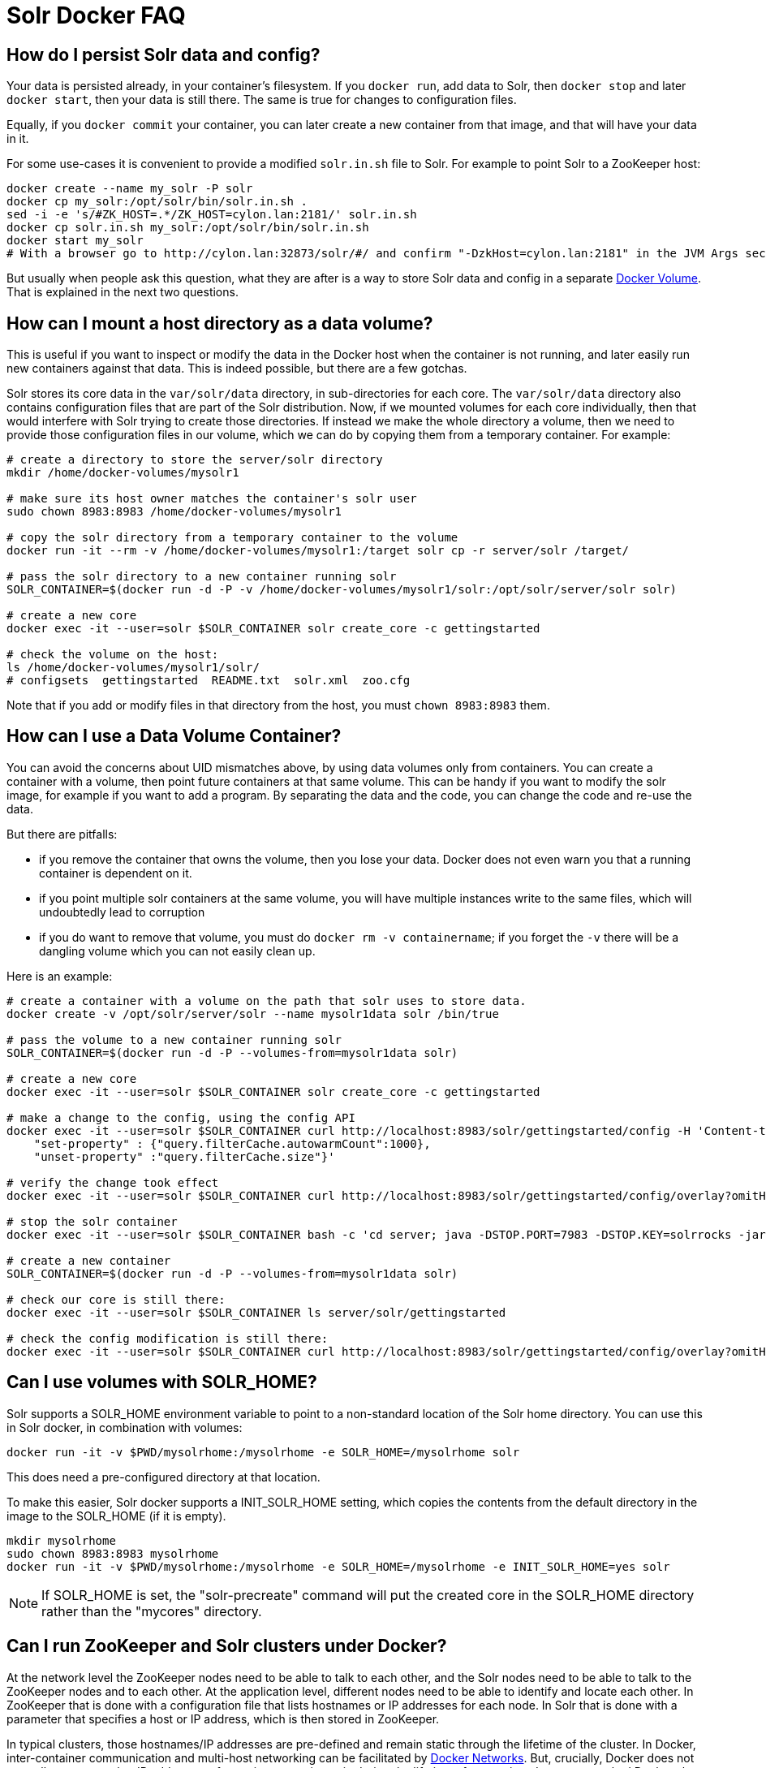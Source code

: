 = Solr Docker FAQ
// Licensed to the Apache Software Foundation (ASF) under one
// or more contributor license agreements.  See the NOTICE file
// distributed with this work for additional information
// regarding copyright ownership.  The ASF licenses this file
// to you under the Apache License, Version 2.0 (the
// "License"); you may not use this file except in compliance
// with the License.  You may obtain a copy of the License at
//
//   http://www.apache.org/licenses/LICENSE-2.0
//
// Unless required by applicable law or agreed to in writing,
// software distributed under the License is distributed on an
// "AS IS" BASIS, WITHOUT WARRANTIES OR CONDITIONS OF ANY
// KIND, either express or implied.  See the License for the
// specific language governing permissions and limitations
// under the License.

== How do I persist Solr data and config?

Your data is persisted already, in your container's filesystem.
If you `docker run`, add data to Solr, then `docker stop` and later `docker start`, then your data is still there.
The same is true for changes to configuration files.

Equally, if you `docker commit` your container, you can later create a new
container from that image, and that will have your data in it.

For some use-cases it is convenient to provide a modified `solr.in.sh` file to Solr.
For example to point Solr to a ZooKeeper host:

[source,bash]
----
docker create --name my_solr -P solr
docker cp my_solr:/opt/solr/bin/solr.in.sh .
sed -i -e 's/#ZK_HOST=.*/ZK_HOST=cylon.lan:2181/' solr.in.sh
docker cp solr.in.sh my_solr:/opt/solr/bin/solr.in.sh
docker start my_solr
# With a browser go to http://cylon.lan:32873/solr/#/ and confirm "-DzkHost=cylon.lan:2181" in the JVM Args section.
----

But usually when people ask this question, what they are after is a way
to store Solr data and config in a separate https://docs.docker.com/userguide/dockervolumes/[Docker Volume].
That is explained in the next two questions.

== How can I mount a host directory as a data volume?

This is useful if you want to inspect or modify the data in the Docker host
when the container is not running, and later easily run new containers against that data.
This is indeed possible, but there are a few gotchas.

Solr stores its core data in the `var/solr/data` directory, in sub-directories for each core.
The `var/solr/data` directory also contains configuration files that are part of the Solr distribution.
Now, if we mounted volumes for each core individually, then that would interfere with Solr trying to create those directories.
If instead we make the whole directory a volume, then we need to provide those configuration files in our volume, which we can do by copying them from a temporary container.
For example:

[source,bash]
----
# create a directory to store the server/solr directory
mkdir /home/docker-volumes/mysolr1

# make sure its host owner matches the container's solr user
sudo chown 8983:8983 /home/docker-volumes/mysolr1

# copy the solr directory from a temporary container to the volume
docker run -it --rm -v /home/docker-volumes/mysolr1:/target solr cp -r server/solr /target/

# pass the solr directory to a new container running solr
SOLR_CONTAINER=$(docker run -d -P -v /home/docker-volumes/mysolr1/solr:/opt/solr/server/solr solr)

# create a new core
docker exec -it --user=solr $SOLR_CONTAINER solr create_core -c gettingstarted

# check the volume on the host:
ls /home/docker-volumes/mysolr1/solr/
# configsets  gettingstarted  README.txt  solr.xml  zoo.cfg
----

Note that if you add or modify files in that directory from the host, you must `chown 8983:8983` them.

== How can I use a Data Volume Container?

You can avoid the concerns about UID mismatches above, by using data volumes only from containers.
You can create a container with a volume, then point future containers at that same volume.
This can be handy if you want to modify the solr image, for example if you want to add a program.
By separating the data and the code, you can change the code and re-use the data.

But there are pitfalls:

* if you remove the container that owns the volume, then you lose your data.
Docker does not even warn you that a running container is dependent on it.
* if you point multiple solr containers at the same volume, you will have multiple instances
write to the same files, which will undoubtedly lead to corruption
* if you do want to remove that volume, you must do `docker rm -v containername`;
if you forget the `-v` there will be a dangling volume which you can not easily clean up.

Here is an example:

[source,bash]
----
# create a container with a volume on the path that solr uses to store data.
docker create -v /opt/solr/server/solr --name mysolr1data solr /bin/true

# pass the volume to a new container running solr
SOLR_CONTAINER=$(docker run -d -P --volumes-from=mysolr1data solr)

# create a new core
docker exec -it --user=solr $SOLR_CONTAINER solr create_core -c gettingstarted

# make a change to the config, using the config API
docker exec -it --user=solr $SOLR_CONTAINER curl http://localhost:8983/solr/gettingstarted/config -H 'Content-type:application/json' -d '{
    "set-property" : {"query.filterCache.autowarmCount":1000},
    "unset-property" :"query.filterCache.size"}'

# verify the change took effect
docker exec -it --user=solr $SOLR_CONTAINER curl http://localhost:8983/solr/gettingstarted/config/overlay?omitHeader=true

# stop the solr container
docker exec -it --user=solr $SOLR_CONTAINER bash -c 'cd server; java -DSTOP.PORT=7983 -DSTOP.KEY=solrrocks -jar start.jar --stop'

# create a new container
SOLR_CONTAINER=$(docker run -d -P --volumes-from=mysolr1data solr)

# check our core is still there:
docker exec -it --user=solr $SOLR_CONTAINER ls server/solr/gettingstarted

# check the config modification is still there:
docker exec -it --user=solr $SOLR_CONTAINER curl http://localhost:8983/solr/gettingstarted/config/overlay?omitHeader=true
----

== Can I use volumes with SOLR_HOME?

Solr supports a SOLR_HOME environment variable to point to a non-standard location of the Solr home directory.
You can use this in Solr docker, in combination with volumes:

[source,bash]
----
docker run -it -v $PWD/mysolrhome:/mysolrhome -e SOLR_HOME=/mysolrhome solr
----

This does need a pre-configured directory at that location.

To make this easier, Solr docker supports a INIT_SOLR_HOME setting, which copies the contents
from the default directory in the image to the SOLR_HOME (if it is empty).

[source,bash]
----
mkdir mysolrhome
sudo chown 8983:8983 mysolrhome
docker run -it -v $PWD/mysolrhome:/mysolrhome -e SOLR_HOME=/mysolrhome -e INIT_SOLR_HOME=yes solr
----

NOTE: If SOLR_HOME is set, the "solr-precreate" command will put the created core in the SOLR_HOME directory
rather than the "mycores" directory.

== Can I run ZooKeeper and Solr clusters under Docker?

At the network level the ZooKeeper nodes need to be able to talk to each other,
and the Solr nodes need to be able to talk to the ZooKeeper nodes and to each other.
At the application level, different nodes need to be able to identify and locate each other.
In ZooKeeper that is done with a configuration file that lists hostnames or IP addresses for each node.
In Solr that is done with a parameter that specifies a host or IP address, which is then stored in ZooKeeper.

In typical clusters, those hostnames/IP addresses are pre-defined and remain static through the lifetime of the cluster.
In Docker, inter-container communication and multi-host networking can be facilitated by https://docs.docker.com/engine/userguide/networking/[Docker Networks].
But, crucially, Docker does not normally guarantee that IP addresses of containers remain static during the lifetime of a container.
In non-networked Docker, the IP address seems to change every time you stop/start.
In a networked Docker, containers can lose their IP address in certain sequences of starting/stopping, unless you take steps to prevent that.

IP changes cause problems:

* If you use hardcoded IP addresses in configuration, and the addresses of your containers change after a stops/start, then your cluster will stop working and may corrupt itself.
* If you use hostnames in configuration, and the addresses of your containers change, then you might run into problems with cached hostname lookups.
* And if you use hostnames there is another problem: the names are not defined until the respective container is running,
So when for example the first ZooKeeper node starts up, it will attempt a hostname lookup for the other nodes, and that will fail.
This is especially a problem for ZooKeeper 3.4.6; future versions are better at recovering.

Docker 1.10 has a new `--ip` configuration option that allows you to specify an IP address for a container.
It also has a `--ip-range` option that allows you to specify the range that other containers get addresses from.
Used together, you can implement static addresses.
See the xref:docker-networking.adoc[] for more information.

== Can I run ZooKeeper and Solr with Docker Links?

Docker's https://docs.docker.com/engine/userguide/networking/default_network/dockerlinks/[Legacy container links] provide a way to
pass connection configuration between containers.
It only works on a single machine, on the default bridge.
It provides no facilities for static IPs.
Note: this feature is expected to be deprecated and removed in a future release.
So really, see the "Can I run ZooKeeper and Solr clusters under Docker?" option above instead.

But for some use-cases, such as quick demos or one-shot automated testing, it can be convenient.

Run ZooKeeper, and define a name so we can link to it:

[source,bash]
----
docker run --name zookeeper -d -p 2181:2181 -p 2888:2888 -p 3888:3888 jplock/zookeeper
----

Run two Solr nodes, linked to the zookeeper container:

[source,bash]
----
docker run --name solr1 --link zookeeper:ZK -d -p 8983:8983 \
      solr \
      bash -c 'solr start -f -z $ZK_PORT_2181_TCP_ADDR:$ZK_PORT_2181_TCP_PORT'

docker run --name solr2 --link zookeeper:ZK -d -p 8984:8983 \
      solr \
      bash -c 'solr start -f -z $ZK_PORT_2181_TCP_ADDR:$ZK_PORT_2181_TCP_PORT'
----

Create a collection:

[source,bash]
----
docker exec -i -t solr1 solr create_collection \
        -c gettingstarted -shards 2 -p 8983
----

Then go to `+http://localhost:8983/solr/#/~cloud+` (adjust the hostname for your docker host) to see the two shards and Solr nodes.

== How can I run ZooKeeper and Solr with Docker Compose?

See the xref:solr-in-docker.adoc#docker-compose[docker compose example].

== How can I get rid of "shared memory" warnings on Solr startup?

When starting the docker image you typically see these log lines:

[source,text]
----
OpenJDK 64-Bit Server VM warning: Failed to reserve shared memory. (error = 1)
----

If your set up can run without huge pages or you do not require it, the least-friction way to
remove this warning is to disable large paging in the JVM via the environment variable:

[source,bash]
----
SOLR_OPTS=-XX:-UseLargePages
----

In your Solr Admin UI, you will see listed under the JVM args both the original `-XX:+UseLargePages`
set by the `GC_TUNE` environment variable and further down the list the overriding `-XX:-UseLargePages` argument.

== I'm confused about the different invocations of Solr -- help?

The different invocations of the Solr docker image can look confusing, because the name of the image is "solr" and the Solr command is also "solr", and the image interprets various arguments in special ways.
I'll illustrate the various invocations:

To run an arbitrary command in the image:

[source,bash]
----
docker run -it solr date
----

Here "solr" is the name of the image, and "date" is the command.
This does not invoke any Solr functionality.

To run the Solr server:

[source,bash]
----
docker run -it solr
----

Here "solr" is the name of the image, and there is no specific command, so the image defaults to run the "solr" command with "-f" to run it in the foreground.

To run the Solr server with extra arguments:

[source,bash]
----
docker run -it solr -h myhostname
----

This is the same as the previous one, but an additional argument is passed.
The image will run the "solr" command with "-f -h myhostname".

To run solr as an arbitrary command:

[source,bash]
----
docker run -it solr solr zk --help
----

Here the first "solr" is the image name, and the second "solr" is the "solr" command.
The image runs the command exactly as specified; no "-f" is implicitly added.
The container will print help text, and exit.

If you find this visually confusing, it might be helpful to use more specific image tags, and specific command paths.
For example:

[source,bash]
----
docker run -it solr bin/solr -f -h myhostname
----

Finally, the Solr docker image offers several commands that do some work before then invoking the Solr server, like "solr-precreate" and "solr-demo".
See the README.md for usage.
These are implemented by the `docker-entrypoint.sh` script, and must be passed as the first argument to the image.
For example:

[source,bash]
----
docker run -it solr solr-demo
----

It's important to understand an implementation detail here.
The Dockerfile uses `solr-foreground` as the `CMD`, and the `docker-entrypoint.sh` implements that by by running "solr -f".
So these two are equivalent:

[source,bash]
----
docker run -it solr
docker run -it solr solr-foreground
----

whereas:

[source,bash]
----
docker run -it solr solr -f
----

is slightly different: the "solr" there is a generic command, not treated in any special way by `docker-entrypoint.sh`.
In particular, this means that the `docker-entrypoint-initdb.d` mechanism is not applied.
So, if you want to use `docker-entrypoint-initdb.d`, then you must use one of the other two invocations.
You also need to keep that in mind when you want to invoke solr from the bash command.
For example, this does NOT run `docker-entrypoint-initdb.d` scripts:

[source,bash]
----
docker run -it -v $PWD/set-heap.sh:/docker-entrypoint-initdb.d/set-heap.sh \
    solr bash -c "echo hello; solr -f"
----

but this does:

[source,bash]
----
docker run -it $PWD/set-heap.sh:/docker-entrypoint-initdb.d/set-heap.sh \
    solr bash -c "echo hello; /opt/docker-solr/scripts/docker-entrypoint.sh solr-foreground"
----
